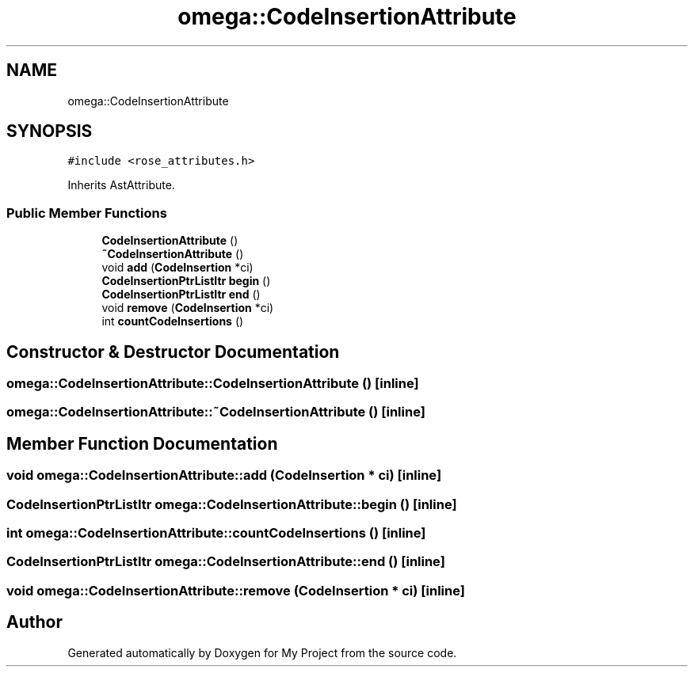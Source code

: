 .TH "omega::CodeInsertionAttribute" 3 "Sun Jul 12 2020" "My Project" \" -*- nroff -*-
.ad l
.nh
.SH NAME
omega::CodeInsertionAttribute
.SH SYNOPSIS
.br
.PP
.PP
\fC#include <rose_attributes\&.h>\fP
.PP
Inherits AstAttribute\&.
.SS "Public Member Functions"

.in +1c
.ti -1c
.RI "\fBCodeInsertionAttribute\fP ()"
.br
.ti -1c
.RI "\fB~CodeInsertionAttribute\fP ()"
.br
.ti -1c
.RI "void \fBadd\fP (\fBCodeInsertion\fP *ci)"
.br
.ti -1c
.RI "\fBCodeInsertionPtrListItr\fP \fBbegin\fP ()"
.br
.ti -1c
.RI "\fBCodeInsertionPtrListItr\fP \fBend\fP ()"
.br
.ti -1c
.RI "void \fBremove\fP (\fBCodeInsertion\fP *ci)"
.br
.ti -1c
.RI "int \fBcountCodeInsertions\fP ()"
.br
.in -1c
.SH "Constructor & Destructor Documentation"
.PP 
.SS "omega::CodeInsertionAttribute::CodeInsertionAttribute ()\fC [inline]\fP"

.SS "omega::CodeInsertionAttribute::~CodeInsertionAttribute ()\fC [inline]\fP"

.SH "Member Function Documentation"
.PP 
.SS "void omega::CodeInsertionAttribute::add (\fBCodeInsertion\fP * ci)\fC [inline]\fP"

.SS "\fBCodeInsertionPtrListItr\fP omega::CodeInsertionAttribute::begin ()\fC [inline]\fP"

.SS "int omega::CodeInsertionAttribute::countCodeInsertions ()\fC [inline]\fP"

.SS "\fBCodeInsertionPtrListItr\fP omega::CodeInsertionAttribute::end ()\fC [inline]\fP"

.SS "void omega::CodeInsertionAttribute::remove (\fBCodeInsertion\fP * ci)\fC [inline]\fP"


.SH "Author"
.PP 
Generated automatically by Doxygen for My Project from the source code\&.
